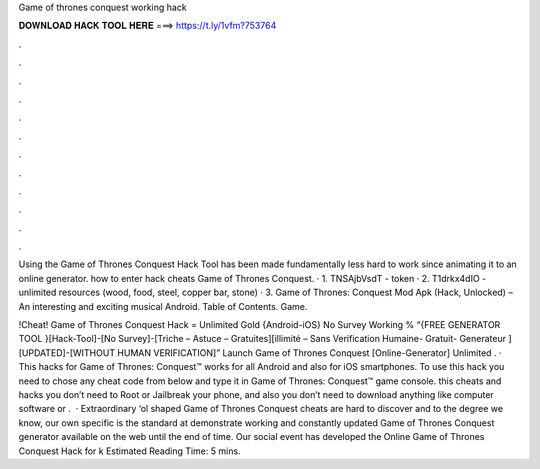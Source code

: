 Game of thrones conquest working hack



𝐃𝐎𝐖𝐍𝐋𝐎𝐀𝐃 𝐇𝐀𝐂𝐊 𝐓𝐎𝐎𝐋 𝐇𝐄𝐑𝐄 ===> https://t.ly/1vfm?753764



.



.



.



.



.



.



.



.



.



.



.



.

Using the Game of Thrones Conquest Hack Tool has been made fundamentally less hard to work since animating it to an online generator. how to enter hack cheats Game of Thrones Conquest. · 1. TNSAjbVsdT - token · 2. T1drkx4dIO - unlimited resources (wood, food, steel, copper bar, stone) · 3. Game of Thrones: Conquest Mod Apk (Hack, Unlocked) – An interesting and exciting musical Android. Table of Contents. Game.

!Cheat! Game of Thrones Conquest Hack = Unlimited Gold {Android-iOS} No Survey Working % “{FREE GENERATOR TOOL }[Hack-Tool]-[No Survey]-[Triche – Astuce – Gratuites][illimité – Sans Verification Humaine- Gratuit- Generateur ][UPDATED]-[WITHOUT HUMAN VERIFICATION]” Launch Game of Thrones Conquest [Online-Generator] Unlimited . · This hacks for Game of Thrones: Conquest™ works for all Android and also for iOS smartphones. To use this hack you need to chose any cheat code from below and type it in Game of Thrones: Conquest™ game console. this cheats and hacks you don’t need to Root or Jailbreak your phone, and also you don’t need to download anything like computer software or .  · Extraordinary ‘ol shaped Game of Thrones Conquest cheats are hard to discover and to the degree we know, our own specific is the standard at demonstrate working and constantly updated Game of Thrones Conquest generator available on the web until the end of time. Our social event has developed the Online Game of Thrones Conquest Hack for k Estimated Reading Time: 5 mins.
